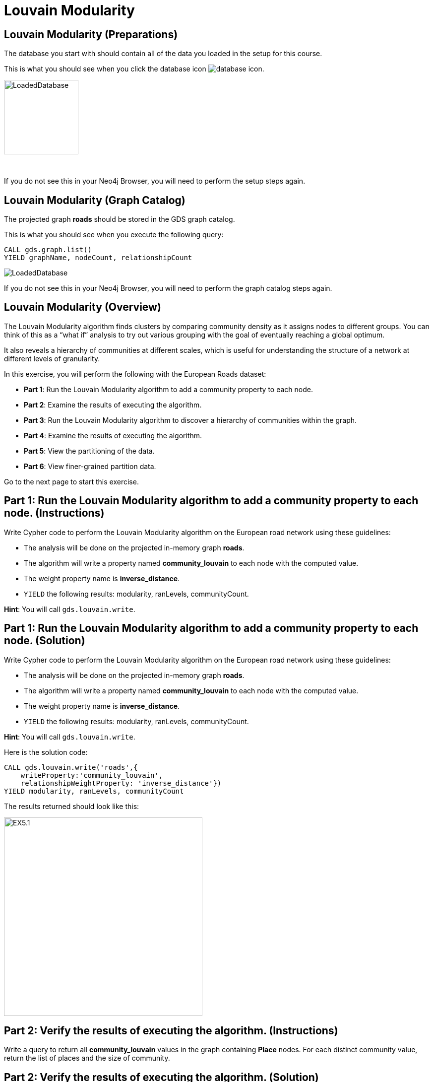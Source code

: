 = Louvain Modularity
:icons: font

== Louvain Modularity (Preparations)

The database you start with should contain all of the data you loaded in the setup for this course.

This is what you should see when you click the database icon image:database-icon.png[].

image::LoadedDatabase.png[LoadedDatabase,width=150]

{nbsp} +

If you do not see this in your Neo4j Browser, you will need to perform the setup steps again.

== Louvain Modularity (Graph Catalog)

The projected graph *roads* should be stored in the GDS graph catalog.

This is what you should see when you execute the following query:

[source, cypher]
----
CALL gds.graph.list()
YIELD graphName, nodeCount, relationshipCount
----

image::LoadedRoadsGraph.png[LoadedDatabase]

If you do not see this in your Neo4j Browser, you will need to perform the graph catalog steps again.

== Louvain Modularity (Overview)

The Louvain Modularity algorithm finds clusters by comparing community density as it assigns nodes to different groups.
You can think of this as a “what if” analysis to try out various grouping with the goal of eventually reaching a global optimum.

It also reveals a hierarchy of communities at different scales, which is useful for understanding the structure of a network at different levels of granularity.

In this exercise, you will perform the following with the European Roads dataset:

* *Part 1*: Run the Louvain Modularity algorithm to add a community property to each node.
* *Part 2*: Examine the results of executing the algorithm.
* *Part 3*: Run the Louvain Modularity algorithm to discover a hierarchy of communities within the graph.
* *Part 4*: Examine the results of executing the algorithm.
* *Part 5*: View the partitioning of the data.
* *Part 6*: View finer-grained partition data.

Go to the next page to start this exercise.

== Part 1: Run the Louvain Modularity algorithm to add a community property to each node. (Instructions)

Write Cypher code to perform the Louvain Modularity algorithm on the European road network using these guidelines:

* The analysis will be done on the projected in-memory graph *roads*.
* The algorithm will write a property named *community_louvain* to each node with the computed value.
* The weight property name is *inverse_distance*.
* `YIELD` the following results: modularity, ranLevels, communityCount.

*Hint*: You will call `gds.louvain.write`.

== Part 1: Run the Louvain Modularity algorithm to add a community property to each node. (Solution)

Write Cypher code to perform the Louvain Modularity algorithm on the European road network using these guidelines:

* The analysis will be done on the projected in-memory graph *roads*.
* The algorithm will write a property named *community_louvain* to each node with the computed value.
* The weight property name is *inverse_distance*.
* `YIELD` the following results: modularity, ranLevels, communityCount.

*Hint*: You will call `gds.louvain.write`.

Here is the solution code:

[source, cypher]
----
CALL gds.louvain.write('roads',{
    writeProperty:'community_louvain', 
    relationshipWeightProperty: 'inverse_distance'})
YIELD modularity, ranLevels, communityCount
----

The results returned should look like this:

[.thumb]
image::EX5.1.png[EX5.1,width=400]

== Part 2: Verify the results of executing the algorithm. (Instructions)

Write a query to return all *community_louvain* values in the graph containing *Place* nodes.
For each distinct community value, return the list of places and the size of community.

== Part 2: Verify the results of executing the algorithm. (Solution)

Write a query to return all *community_louvain* values in the graph containing *Place* nodes.
For each distinct community value, return the list of places and the size of community.

Here is the solution code:

[source, cypher]
----
MATCH (node:Place)
RETURN node.community_louvain as communityId,
       count(*) as communitySize,
       collect(node.name) AS places
ORDER BY communitySize DESC
LIMIT 10
----

The results returned should look like this:

[.thumb]
image::EX5.2.png[EX5.2,width=400]

{nbsp} +

As you can see, the algorithm found 25 different communities.

== Part 3: Run the Louvain Modularity algorithm to discover a hierarchy of communities within the graph. (Instructions)

Write Cypher code to perform the Louvain Modularity algorithm on the European road network using these guidelines:

* The analysis will be done on the projected in-memory graph *roads*.
* Specify that intermediate communities are to be analyzed.
* The algorithm will write a property named *communities_louvain* to each node with the computed value for intermediate communities.
* The weight property name is *inverse_distance*.
* `YIELD` the following results: modularity, ranLevels, communityCount.

*Hint*: You will call `gds.louvain.write`.

== Part 3: Run the Louvain Modularity algorithm to discover a hierarchy of communities within the graph. (Solution)

Write Cypher code to perform the Louvain Modularity algorithm on the European road network using these guidelines:

* The analysis will be done on the projected in-memory graph *roads*.
* Specify that intermediate communities are to be analyzed.
* The algorithm will write a property named *communities_louvain* to each node with the computed value for intermediate communities.
* The weight property name is *inverse_distance*.
* `YIELD` the following results: modularity, ranLevels, communityCount.

*Hint*: You will call `gds.louvain.write`.

Here is the solution code:

[source, cypher]
----
CALL gds.louvain.write('roads',{
    writeProperty:'communities_louvain', 
    relationshipWeightProperty: 'inverse_distance',
    includeIntermediateCommunities: true})
YIELD modularity, ranLevels, communityCount

----

The results returned should look like this:

[.thumb]
image::EX5.3.png[EX5.3,width=400]

== Part 4: Verify the results of executing the algorithm. (Instructions)

Write a query to return all *communities_louvain* values in the graph containing *Place* nodes.
For each distinct communities value, return the list of places and the community size.

== Part 4: Verify the results of executing the algorithm. (Solution)

Write a query to return all *communities_louvain* values in the graph containing *Place* nodes.
For each distinct communities value, return the list of places and the community size.

Here is the solution code:

[source, cypher]
----
MATCH (node:Place)
RETURN node.communities_louvain as communities,
       count(*) as communitiesSize,
       collect(node.name) AS places
ORDER BY communitiesSize DESC
LIMIT 10
----

The results returned should look like this:

[.thumb]
image::EX5.4.png[EX5.4,width=400]

== Part 5: View the partitioning of the data. (Instructions/Solution)

You can then query the graph to find which nodes are in each partition.
Let’s start with the final (and most coarse grained partition):

The results will be the same as before

Execute this code:

[source, cypher]
----
MATCH (place:Place)
RETURN place.communities_louvain[-1] AS community,
       count(*) as communitiesSize,
       collect(place.name) AS places
ORDER BY communitiesSize DESC
LIMIT 10
----

The results returned should look like this:

[.thumb]
image::{guides}/img/EX5.5A.png[EX5.5A,width=400]

{nbsp} +

If you want to find one of the intermediate partitions you can execute this code:

[source, cypher]
----
MATCH (place:Place)
RETURN place.communities_louvain[0] AS community,
       count(*) as communitiesSize,
       collect(place.name) AS places
ORDER BY communitiesSize DESC
LIMIT 10
----

The results returned should look like this:

[.thumb]
image::{guides}/img/EX5.5B.png[EX5.5B,width=400]

== Part 6: View finer-grained partition data. (Instructions/Solution)

It may be easier to see how the algorithm works if we look at the intermediate partitions for a single place.
Let’s explore the clusters that London was assigned to.

You can find the first (and finest-grained) partition by running the following query:

[source, cypher]
----
UNWIND range(0,4) as level
MATCH (home:Place {name: "London"})
MATCH (place:Place) WHERE place.communities_louvain[level] = home.communities_louvain[level]
RETURN level,
       place.communities_louvain[level] AS community, 
       count(*) as communitiesSize,
       collect(place.name) AS places
----

The results returned should look like this:

[.thumb]
image::EX5.6.png[EX5.6,width=400]

{nbsp} +

If we want to find the coarser-grained partitions we can change the first line of the query to look at different indexes in the array.
Try changing it to 1, 2, and 3 to see the clusters that London ends up in.

Try looking up the partitions for another place. e.g. Berlin, Paris, Amsterdam.

== Louvain Modularity: Taking it further

. Try using the stream version of the algorithm.
. Try different configuration values.

== Louvain Modularity (Summary)

In this exercise, you gained some experience with writing Cypher to implement the Louvain Modularity algorithm using the European Roads dataset.
The Louvain Modularity algorithm finds clusters by comparing community density as it assigns nodes to different groups.

